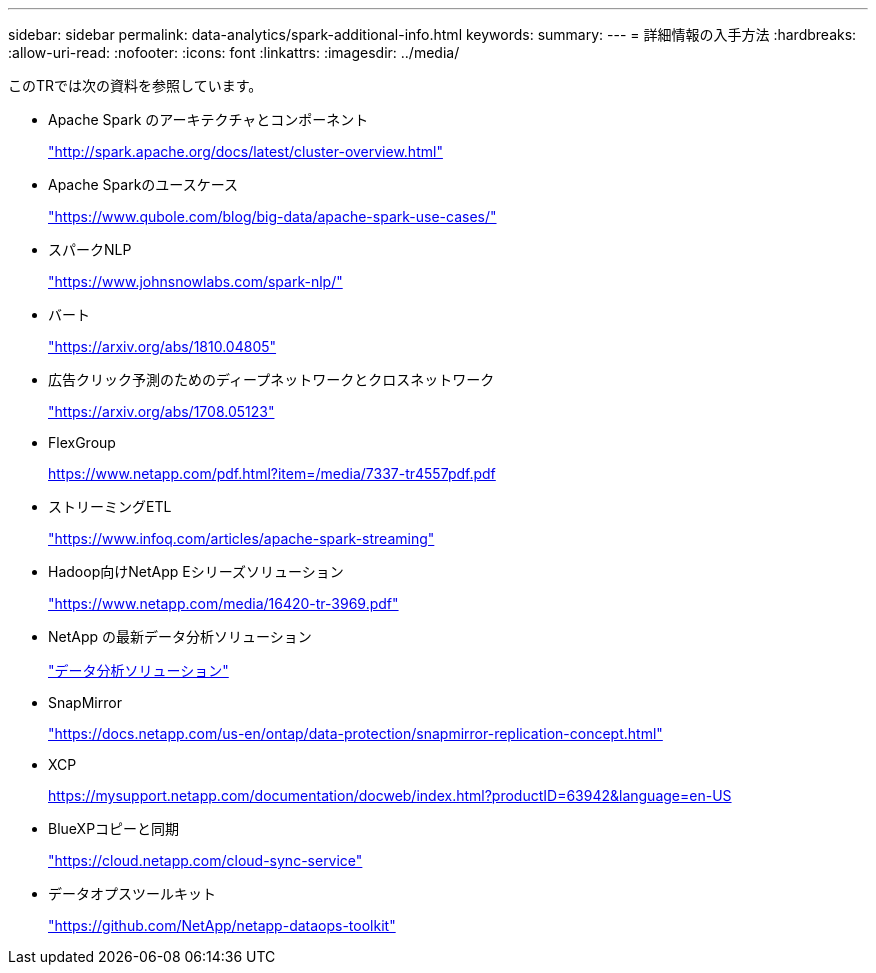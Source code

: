 ---
sidebar: sidebar 
permalink: data-analytics/spark-additional-info.html 
keywords:  
summary:  
---
= 詳細情報の入手方法
:hardbreaks:
:allow-uri-read: 
:nofooter: 
:icons: font
:linkattrs: 
:imagesdir: ../media/


[role="lead"]
このTRでは次の資料を参照しています。

* Apache Spark のアーキテクチャとコンポーネント
+
http://spark.apache.org/docs/latest/cluster-overview.html["http://spark.apache.org/docs/latest/cluster-overview.html"^]

* Apache Sparkのユースケース
+
https://www.qubole.com/blog/big-data/apache-spark-use-cases/["https://www.qubole.com/blog/big-data/apache-spark-use-cases/"^]

* スパークNLP
+
https://www.johnsnowlabs.com/spark-nlp/["https://www.johnsnowlabs.com/spark-nlp/"^]

* バート
+
https://arxiv.org/abs/1810.04805["https://arxiv.org/abs/1810.04805"^]

* 広告クリック予測のためのディープネットワークとクロスネットワーク
+
https://arxiv.org/abs/1708.05123["https://arxiv.org/abs/1708.05123"^]

* FlexGroup
+
https://www.netapp.com/pdf.html?item=/media/7337-tr4557pdf.pdf[]

* ストリーミングETL
+
https://www.infoq.com/articles/apache-spark-streaming["https://www.infoq.com/articles/apache-spark-streaming"^]

* Hadoop向けNetApp Eシリーズソリューション
+
https://www.netapp.com/media/16420-tr-3969.pdf["https://www.netapp.com/media/16420-tr-3969.pdf"^]



* NetApp の最新データ分析ソリューション
+
link:index.html["データ分析ソリューション"]

* SnapMirror
+
https://docs.netapp.com/us-en/ontap/data-protection/snapmirror-replication-concept.html["https://docs.netapp.com/us-en/ontap/data-protection/snapmirror-replication-concept.html"^]

* XCP
+
https://mysupport.netapp.com/documentation/docweb/index.html?productID=63942&language=en-US["https://mysupport.netapp.com/documentation/docweb/index.html?productID=63942&language=en-US"^]

* BlueXPコピーと同期
+
https://cloud.netapp.com/cloud-sync-service["https://cloud.netapp.com/cloud-sync-service"^]

* データオプスツールキット
+
https://github.com/NetApp/netapp-dataops-toolkit["https://github.com/NetApp/netapp-dataops-toolkit"^]


